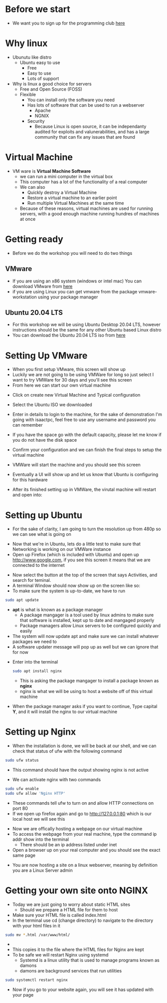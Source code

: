 * Before we start 
[[file:Images/TPC.png]]
- We want you to sign up for the programming club [[https://forms.office.com/r/Le2VPKyrYG][here
  ]] 
* Why linux
[[file:Images/Tux.png]]
- Ubunutu like distro
  - Ubuntu easy to use
    - Free
    - Easy to use
    - Lots of support
- Why is linux a good choice for servers
  - Free and Open Source (FOSS)
  - Flexible
    - You can install only the software you need
    - Has lots of software that can be used to run a webserver
      - Apache
      - NGNIX
    - Security
      - Because Linux is open source, it can be independanty audited for exploits and valunerabilities, and has a large community that can fix any issues that are found

* Virtual Machine
- VM ware is *Virtual Machine Software*
  - we can run a mini computer in the virtual box
  - This computer has a lot of the functionality of a real computer
  - We can also
    - Quickly destroy a Virtual Machine
    - Restore a virtual machine to an earlier point
    - Run multiple Virtual Machines at the same time
  - Because of these reasons, virtual machines are used for running servers, with a good enough machine running hundres of machines at once

* Getting ready
- Before we do the workshop you will need to do two things
** VMware
   - If you are using an x86 system (windows or intel mac) You can download VMware from [[https://www.vmware.com/au/products/workstation-pro.html][here]]
   - if you are using Linux you can get vmware from the package vmware-workstation using your package manager
** Ubuntu 20.04 LTS
   - For this workshop we will be using Ubuntu Desktop 20.04 LTS, however instructions should be the same for any other Ubuntu based Linux distro
   - You can download the Ubuntu 20.04 LTS iso from [[https://ubuntu.com/download/desktop][here]]
  
* Setting Up VMware
- When you first setup VMware, this screen will show up
  [[file:Images/VMWare-License-Key.png]]
- Luckily we are not going to be using VMWare for long so just select I want to try VMWare for 30 days and you'll see this screen
  [[file:Images/VMWare_interface.png]]
- From here we can start our own virtual machine
#+ATTR_ORG: :width 100

- Click on create new Virtual Machine and Typical configuration
  
[[file:Images/Setup_1.png]]
- Select the Ubuntu ISO we downloaded 
[[file:Images/Setup_2.png]]
- Enter in details to login to the machine, for the sake of demonstration I'm going with isaactpc, feel free to use any username and password you can remember
[[file:Images/Setup_3.png]]
- If you have the space go with the default capacity, please let me know if you do not have the disk space 
[[file:Images/Setup_4.png]]
- Confirm your configuration and we can finish the final steps to setup the virtual machine
[[file:Images/Setup_5.png]]
- VMWare will start the machine and you should see this screen
[[file:Images/Setup_6.png]]
- Eventually a UI will show up and let us know that Ubuntu is configuring for this hardware
[[file:Images/Setup_7.png]]
- After its finished setting up in VMWare, the virutal machine will restart and open into:
[[file:Images/Ubuntu_1.png]]
* Setting up Ubuntu
- For the sake of clarity, I am going to turn the resolution up from 480p so we can see what is going on
[[file:Images/Ubuntu_2.png]]
- Now that we're in Ubuntu, lets do a little test to make sure that Networking is working on our VMWare instance
- Open up Firefox (which is included with Ubuntu) and open up [[http://www.google.com]], if you see this screen it means that we are connected to the internet
[[file:Images/Ubuntu_3.png]]
- Now select the button at the top of the screen that says Activities, and search for teminal.
- A terminal Window should now show up on the screen like so:
  [[file:Images/Ubuntu_4.png]]
- To make sure the system is up-to-date, we have to run
#+BEGIN_SRC bash
sudo apt update
#+END_SRC
- *apt* is what is known as a package manager
  - A package mangager is a tool used by linux admins to make sure that software is installed, kept up to date and mangaged properly
  - Package managers allow Linux servers to be configured quickly and easily
- The system will now update apt and make sure we can install whatever packages we need to
- A software updater message will pop up as well but we can ignore that for now
[[file:Images/Ubuntu_5.png]]
- Enter into the terminal
  #+BEGIN_SRC bash
  sudo apt install nginx
  #+END_SRC
  - This is asking the package mangager to install a package known as *nginx*
  - nginx is what we will be using to host a website off of this virtual machine
- When the package manager asks if you want to continue, Type capital *Y*, and it will install the nginx to our virtual machine
[[file:Images/Ubuntu_6.png]]
* Setting up Nginx
- When the installation is done, we will be back at our shell, and we can check that status of ufw with the following command
#+BEGIN_SRC bash
sudo ufw status
#+END_SRC
- This command should have the output showing nginx is not active
[[file:Images/Ubuntu_7.png]]
- We can activate nginx with two commands
#+BEGIN_SRC bash
sudo ufw enable
sudo ufw allow 'Nginx HTTP'
#+END_SRC
[[file:Images/Ubuntu_9.png]]
- These commands tell ufw to turn on and allow HTTP connections on port 80
- If we open up firefox again and go to [[http://127.0.0.1:80]] which is our local host we will see this
[[file:Images/NGINX_1.png]]
- Now we are offically hosting a webpage on our virtual machine
- To access the webpage from your real machine, type the command ip addr show into the terminal
  + There should be an ip address listed under inet
- Open a browser up on your real computer and you should see the exact same page
[[file:Images/NGINX_2.png]]
- You are now hosting a site on a linux webserver, meaning by definition you are a Linux Server admin
* Getting your own site onto NGINX
- Today we are just going to worry about static HTML sites
  - Should we prepare a HTML file for them to host
- Make sure your HTML file is called index.html
- In the terminal use cd (change directory) to navigate to the directory with your html files in it
#+BEGIN_SRC bash
sudo mv *.html /var/www/html/
#+END_SRC
- * is whats called a wildcard, it can be used to select multiple files matching a condition
  - In this case the condition is a file ending in .html
  - If you have css, image or any other kinds of files on your website use them as well (*.css, *.png/jpg/gif, *.js for example)
- This copies it to the file where the HTML files for Nginx are kept
- To be safe we will restart Nginx using systemd
  - Systemd is a linux utility that is used to manage programs known as damons
  - damons are background services that run utilities
#+BEGIN_SRC bash
sudo systemctl restart nginx
#+END_SRC
- Now if you go to your website again, you will see it has updated with your page
